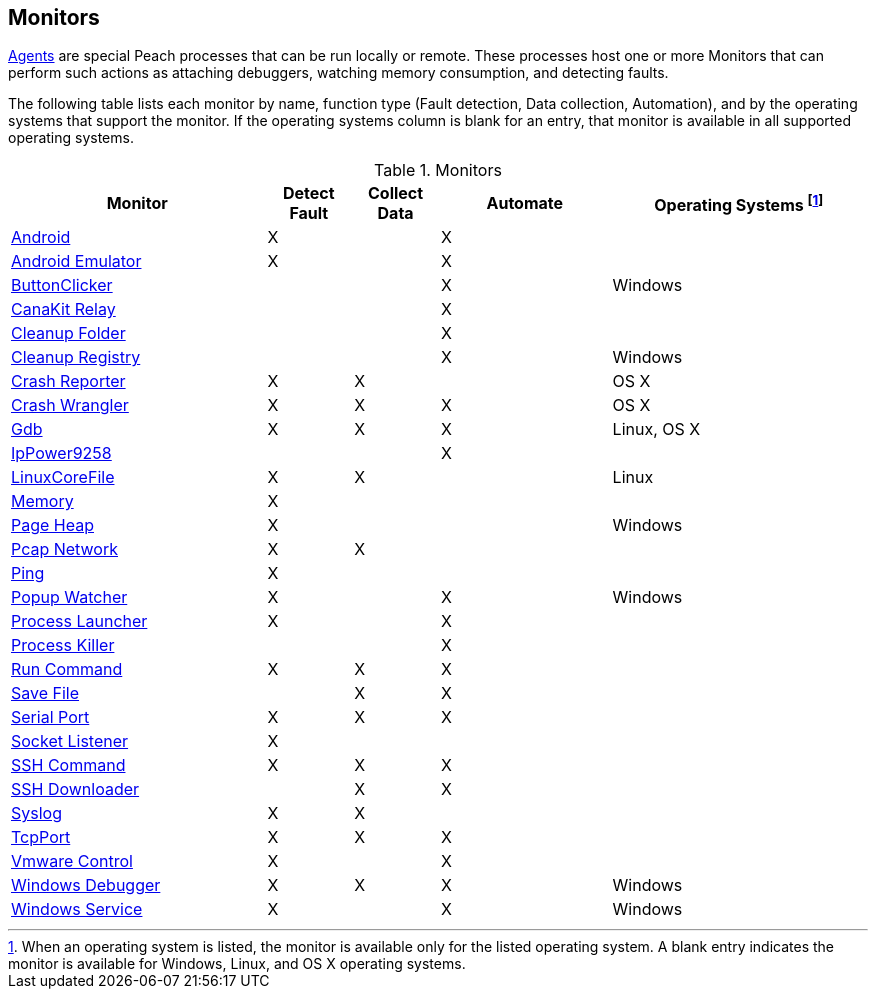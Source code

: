 <<<
[[Monitors]]
== Monitors

xref:Agent[Agents] are special Peach processes that can be run locally or remote. These processes host one or more Monitors that can perform such actions as attaching debuggers, watching memory consumption, and detecting faults.
 
The following table lists each monitor by name, function type (Fault detection, Data collection, Automation), and by the operating systems that support the monitor. If the operating systems column is blank for an entry, that monitor is available in all supported operating systems.

// Table categories:
//    * Monitor Name
//    * Monitor functions (Fault detection, Data collection, Automation)
//    * Operating systems (Linux, OS X, Windows)

.Monitors

[cols="3,1,1,2,3" options="header",halign="center"] 
|==========================================================
|Monitor    |Detect Fault  |Collect Data  |Automate  |Operating Systems footnote:[When an operating system is listed, the monitor is available only for the listed operating system. A blank entry indicates the monitor is available for Windows, Linux, and OS X operating systems.]
|xref:Monitors_Android[Android]                  |X   |    |X   |
|xref:Monitors_AndroidEmulator[Android Emulator] |X   |    |X   |
|xref:Monitors_ButtonClicker[ButtonClicker]      |    |    |X   |Windows
|xref:Monitors_CanaKitRelay[CanaKit Relay]       |    |    |X   |
|xref:Monitors_CleanupFolder[Cleanup Folder]     |    |    |X   |
|xref:Monitors_CleanupRegistry[Cleanup Registry] |    |    |X   |Windows
|xref:Monitors_CrashReporter[Crash Reporter]     |X   |X   |    |OS X
|xref:Monitors_CrashWrangler[Crash Wrangler]     |X   |X   |X   |OS X
|xref:Monitors_Gdb[Gdb]                          |X   |X   |X   |Linux, OS X
|xref:Monitors_IpPower9258[IpPower9258]          |    |    |X   |
|xref:Monitors_LinuxCoreFile[LinuxCoreFile]      |X   |X   |    |Linux
|xref:Monitors_MemoryMonitor[Memory]             |X   |    |    |
|xref:Monitors_PageHeap[Page Heap]               |X   |    |    |Windows
|xref:Monitors_Pcap[Pcap Network]                |X   |X   |    |
|xref:Monitors_Ping[Ping]                        |X   |    |    |
|xref:Monitors_PopupWatcher[Popup Watcher]       |X   |    |X   |Windows
|xref:Monitors_Process[Process Launcher]         |X   |    |X   |
|xref:Monitors_ProcessKiller[Process Killer]     |    |    |X   |
|xref:Monitors_RunCommand[Run Command]           |X   |X   |X   |
|xref:Monitors_SaveFile[Save File]               |    |X   |X   |
|xref:Monitors_Serial[Serial Port]               |X   |X   |X   |
|xref:Monitors_Socket[Socket Listener]           |X   |    |    |
|xref:Monitors_SshCommand[SSH Command]           |X   |X   |X   |
|xref:Monitors_SshDownloader[SSH Downloader]     |    |X   |X   |
|xref:Monitors_Syslog[Syslog]                    |X   |X   |    |
|xref:Monitors_TcpPort[TcpPort]                  |X   |X   |X   |
|xref:Monitors_Vmware[Vmware Control]            |X   |    |X   |
|xref:Monitors_WindowsDebugger[Windows Debugger] |X   |X   |X   |Windows
|xref:Monitors_WindowsService[Windows Service]   |X   |    |X   |Windows
|==========================================================